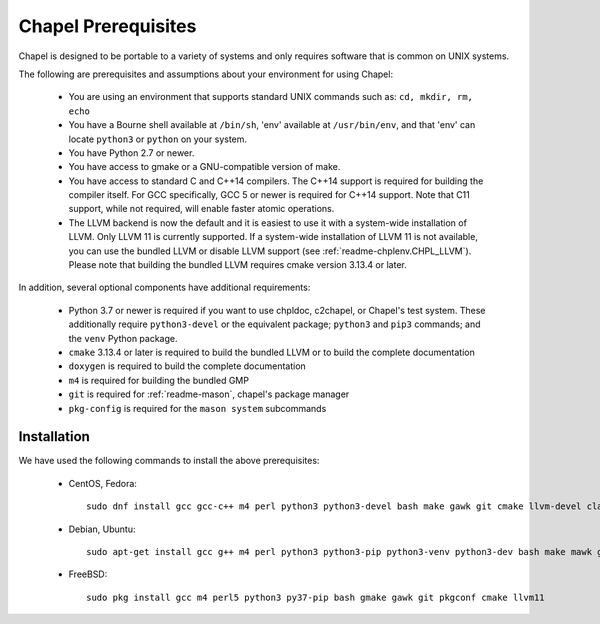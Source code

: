 .. _readme-prereqs:

====================
Chapel Prerequisites
====================

Chapel is designed to be portable to a variety of systems and only
requires software that is common on UNIX systems.

The following are prerequisites and assumptions about your environment
for using Chapel:

  * You are using an environment that supports standard UNIX commands
    such as: ``cd, mkdir, rm, echo``

  * You have a Bourne shell available at ``/bin/sh``, 'env' available at
    ``/usr/bin/env``, and that 'env' can locate ``python3`` or ``python``
    on your system.

  * You have Python 2.7 or newer.

  * You have access to gmake or a GNU-compatible version of make.

  * You have access to standard C and C++14 compilers. The C++14 support
    is required for building the compiler itself. For GCC specifically,
    GCC 5 or newer is required for C++14 support. Note that C11 support,
    while not required, will enable faster atomic operations.

  * The LLVM backend is now the default and it is easiest to use it with
    a system-wide installation of LLVM. Only LLVM 11 is currently
    supported. If a system-wide installation of LLVM 11 is not available,
    you can use the bundled LLVM or disable LLVM support (see
    :ref:`readme-chplenv.CHPL_LLVM`). Please note that building the
    bundled LLVM requires cmake version 3.13.4 or later.

In addition, several optional components have additional requirements:

  * Python 3.7 or newer is required if you want to use chpldoc, c2chapel,
    or Chapel's test system. These additionally require ``python3-devel``
    or the equivalent package; ``python3`` and ``pip3`` commands; and the
    ``venv`` Python package.

  * ``cmake`` 3.13.4 or later is required to build the bundled LLVM or
    to build the complete documentation

  * ``doxygen`` is required to build the complete documentation

  * ``m4`` is required for building the bundled GMP

  * ``git`` is required for :ref:`readme-mason`, chapel's package manager

  * ``pkg-config`` is required for the ``mason system`` subcommands


.. _readme-prereqs-installation:

Installation
------------

We have used the following commands to install the above prerequisites:

  * CentOS, Fedora::

      sudo dnf install gcc gcc-c++ m4 perl python3 python3-devel bash make gawk git cmake llvm-devel clang clang-devel

  * Debian, Ubuntu::

      sudo apt-get install gcc g++ m4 perl python3 python3-pip python3-venv python3-dev bash make mawk git pkg-config cmake llvm-11-dev llvm-11 llvm-11-tools clang-11 libclang-11-dev libclang-cpp11-dev libedit-dev

  * FreeBSD::

     sudo pkg install gcc m4 perl5 python3 py37-pip bash gmake gawk git pkgconf cmake llvm11
